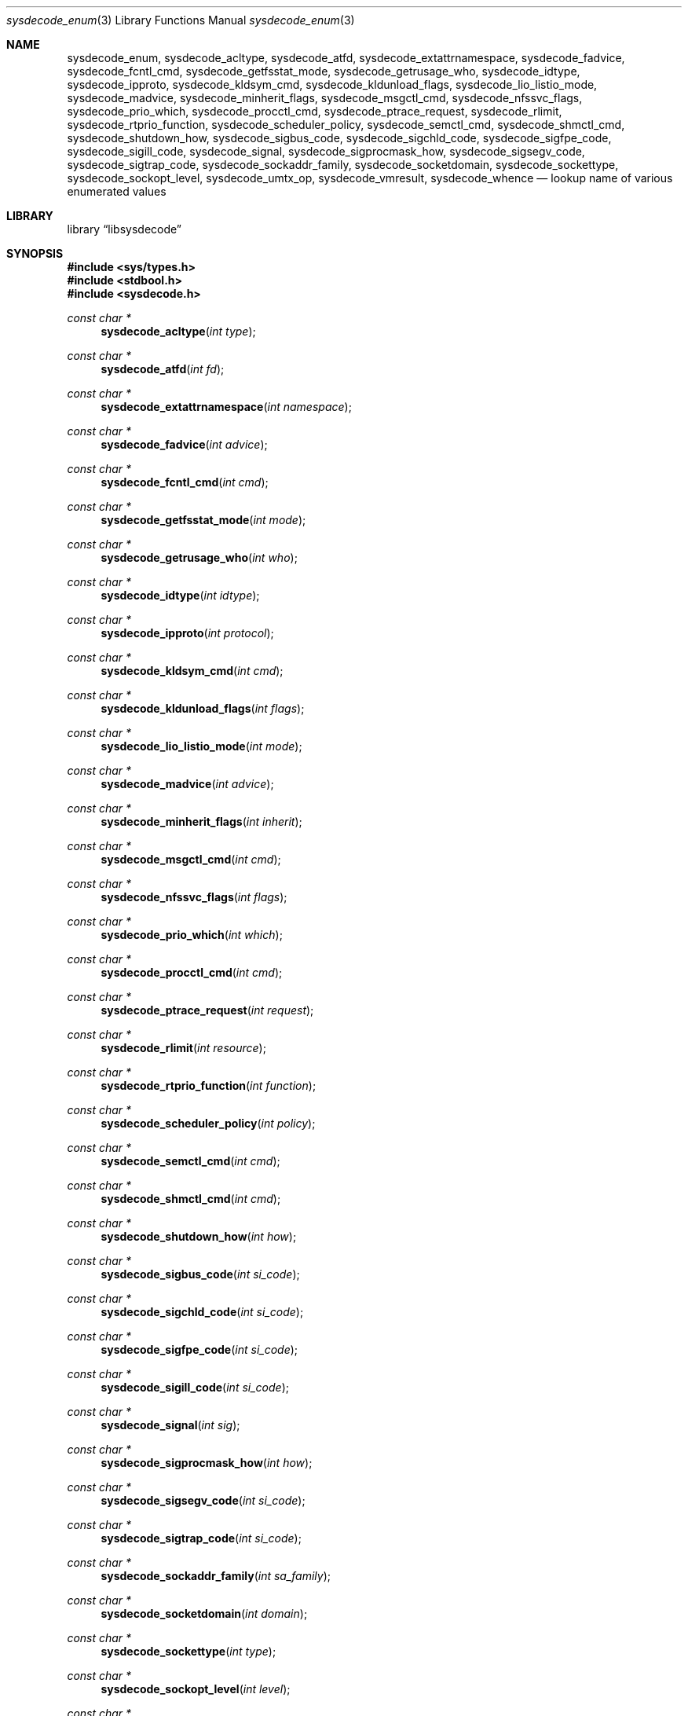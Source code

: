 .\"
.\" Copyright (c) 2016 John Baldwin <jhb@FreeBSD.org>
.\" All rights reserved.
.\"
.\" Redistribution and use in source and binary forms, with or without
.\" modification, are permitted provided that the following conditions
.\" are met:
.\" 1. Redistributions of source code must retain the above copyright
.\"    notice, this list of conditions and the following disclaimer.
.\" 2. Redistributions in binary form must reproduce the above copyright
.\"    notice, this list of conditions and the following disclaimer in the
.\"    documentation and/or other materials provided with the distribution.
.\"
.\" THIS SOFTWARE IS PROVIDED BY THE AUTHOR AND CONTRIBUTORS ``AS IS'' AND
.\" ANY EXPRESS OR IMPLIED WARRANTIES, INCLUDING, BUT NOT LIMITED TO, THE
.\" IMPLIED WARRANTIES OF MERCHANTABILITY AND FITNESS FOR A PARTICULAR PURPOSE
.\" ARE DISCLAIMED.  IN NO EVENT SHALL THE AUTHOR OR CONTRIBUTORS BE LIABLE
.\" FOR ANY DIRECT, INDIRECT, INCIDENTAL, SPECIAL, EXEMPLARY, OR CONSEQUENTIAL
.\" DAMAGES (INCLUDING, BUT NOT LIMITED TO, PROCUREMENT OF SUBSTITUTE GOODS
.\" OR SERVICES; LOSS OF USE, DATA, OR PROFITS; OR BUSINESS INTERRUPTION)
.\" HOWEVER CAUSED AND ON ANY THEORY OF LIABILITY, WHETHER IN CONTRACT, STRICT
.\" LIABILITY, OR TORT (INCLUDING NEGLIGENCE OR OTHERWISE) ARISING IN ANY WAY
.\" OUT OF THE USE OF THIS SOFTWARE, EVEN IF ADVISED OF THE POSSIBILITY OF
.\" SUCH DAMAGE.
.\"
.\" $FreeBSD$
.\"
.Dd June 3, 2017
.Dt sysdecode_enum 3
.Os
.Sh NAME
.Nm sysdecode_enum ,
.Nm sysdecode_acltype ,
.Nm sysdecode_atfd ,
.Nm sysdecode_extattrnamespace ,
.Nm sysdecode_fadvice ,
.Nm sysdecode_fcntl_cmd ,
.Nm sysdecode_getfsstat_mode ,
.Nm sysdecode_getrusage_who ,
.Nm sysdecode_idtype ,
.Nm sysdecode_ipproto ,
.Nm sysdecode_kldsym_cmd ,
.Nm sysdecode_kldunload_flags ,
.Nm sysdecode_lio_listio_mode ,
.Nm sysdecode_madvice ,
.Nm sysdecode_minherit_flags ,
.Nm sysdecode_msgctl_cmd ,
.Nm sysdecode_nfssvc_flags ,
.Nm sysdecode_prio_which ,
.Nm sysdecode_procctl_cmd ,
.Nm sysdecode_ptrace_request ,
.Nm sysdecode_rlimit ,
.Nm sysdecode_rtprio_function ,
.Nm sysdecode_scheduler_policy ,
.Nm sysdecode_semctl_cmd ,
.Nm sysdecode_shmctl_cmd ,
.Nm sysdecode_shutdown_how ,
.Nm sysdecode_sigbus_code ,
.Nm sysdecode_sigchld_code ,
.Nm sysdecode_sigfpe_code ,
.Nm sysdecode_sigill_code ,
.Nm sysdecode_signal ,
.Nm sysdecode_sigprocmask_how ,
.Nm sysdecode_sigsegv_code ,
.Nm sysdecode_sigtrap_code ,
.Nm sysdecode_sockaddr_family ,
.Nm sysdecode_socketdomain ,
.Nm sysdecode_sockettype ,
.Nm sysdecode_sockopt_level ,
.Nm sysdecode_umtx_op ,
.Nm sysdecode_vmresult ,
.Nm sysdecode_whence
.Nd lookup name of various enumerated values
.Sh LIBRARY
.Lb libsysdecode
.Sh SYNOPSIS
.In sys/types.h
.In stdbool.h
.In sysdecode.h
.Ft const char *
.Fn sysdecode_acltype "int type"
.Ft const char *
.Fn sysdecode_atfd "int fd"
.Ft const char *
.Fn sysdecode_extattrnamespace "int namespace"
.Ft const char *
.Fn sysdecode_fadvice "int advice"
.Ft const char *
.Fn sysdecode_fcntl_cmd "int cmd"
.Ft const char *
.Fn sysdecode_getfsstat_mode "int mode"
.Ft const char *
.Fn sysdecode_getrusage_who "int who"
.Ft const char *
.Fn sysdecode_idtype "int idtype"
.Ft const char *
.Fn sysdecode_ipproto "int protocol"
.Ft const char *
.Fn sysdecode_kldsym_cmd "int cmd"
.Ft const char *
.Fn sysdecode_kldunload_flags "int flags"
.Ft const char *
.Fn sysdecode_lio_listio_mode "int mode"
.Ft const char *
.Fn sysdecode_madvice "int advice"
.Ft const char *
.Fn sysdecode_minherit_flags "int inherit"
.Ft const char *
.Fn sysdecode_msgctl_cmd "int cmd"
.Ft const char *
.Fn sysdecode_nfssvc_flags "int flags"
.Ft const char *
.Fn sysdecode_prio_which "int which"
.Ft const char *
.Fn sysdecode_procctl_cmd "int cmd"
.Ft const char *
.Fn sysdecode_ptrace_request "int request"
.Ft const char *
.Fn sysdecode_rlimit "int resource"
.Ft const char *
.Fn sysdecode_rtprio_function "int function"
.Ft const char *
.Fn sysdecode_scheduler_policy "int policy"
.Ft const char *
.Fn sysdecode_semctl_cmd "int cmd"
.Ft const char *
.Fn sysdecode_shmctl_cmd "int cmd"
.Ft const char *
.Fn sysdecode_shutdown_how "int how"
.Ft const char *
.Fn sysdecode_sigbus_code "int si_code"
.Ft const char *
.Fn sysdecode_sigchld_code "int si_code"
.Ft const char *
.Fn sysdecode_sigfpe_code "int si_code"
.Ft const char *
.Fn sysdecode_sigill_code "int si_code"
.Ft const char *
.Fn sysdecode_signal "int sig"
.Ft const char *
.Fn sysdecode_sigprocmask_how "int how"
.Ft const char *
.Fn sysdecode_sigsegv_code "int si_code"
.Ft const char *
.Fn sysdecode_sigtrap_code "int si_code"
.Ft const char *
.Fn sysdecode_sockaddr_family "int sa_family"
.Ft const char *
.Fn sysdecode_socketdomain "int domain"
.Ft const char *
.Fn sysdecode_sockettype "int type"
.Ft const char *
.Fn sysdecode_sockopt_level "int level"
.Ft const char *
.Fn sysdecode_umtx_op "int op"
.Ft const char *
.Fn sysdecode_vmresult "int result"
.Ft const char *
.Fn sysdecode_whence "int whence"
.Sh DESCRIPTION
The
.Nm
functions return a text description of an integer value.
The text description matches the name of a C macro with the same value as the
sole function argument.
.Dv NULL
is returned if there is no matching C macro name.
.Pp
Most of these functions decode an argument passed to a system call:
.Bl -column "Fn sysdecode_extattrnamespace" "Xr sched_setscheduler 2"
.It Sy Function Ta Sy System Call Ta Sy Argument
.It Fn sysdecode_acltype Ta Xr acl_get_file 3 Ta Fa type
.It Fn sysdecode_atfd Ta Xr openat 2 Ta Fa fd
.It Fn sysdecode_extattrnamespace Ta Xr extattr_get_fd 2 Ta Fa attrnamespace
.It Fn sysdecode_fadvice Ta Xr posix_fadvise 2 Ta Fa advice
.It Fn sysdecode_fcntl_cmd Ta Xr fcntl 2 Ta Fa cmd
.It Fn sysdecode_getfsstat_mode Ta Xr getfsstat 2 Ta Fa mode
.It Fn sysdecode_idtype Ta
.Xr procctl 2 ,
.Xr waitid 2
.Ta Fa idtype
.It Fn sysdecode_kldsym_cmd Ta Xr kldsym 2 Ta Fa cmd
.It Fn sysdecode_kldunload_flags Ta Xr kldunloadf 2 Ta Fa flags
.It Fn sysdecode_lio_listio_mode Ta Xr lio_listio 2 Ta Fa mode
.It Fn sysdecode_madvice Ta Xr madvise 2 Ta Fa advice
.It Fn sysdecode_minherit_inherit Ta Xr minherit 2 Ta Fa inherit
.It Fn sysdecode_msgctl_cmd Ta Xr msgctl 2 Ta Fa cmd
.It Fn sysdecode_nfssvc_flags Ta Xr nfssvc 2 Ta Fa flags
.It Fn sysdecode_prio_which Ta Xr getpriority 2 Ta Fa which
.It Fn sysdecode_procctl_cmd Ta Xr procctl 2 Ta Fa cmd
.It Fn sysdecode_ptrace_request Ta Xr ptrace 2 Ta Fa request
.It Fn sysdecode_rlimit Ta Xr getrlimit 2 Ta Fa resource
.It Fn sysdecode_rtprio_function Ta Xr rtprio 2 Ta Fa function
.It Fn sysdecode_getrusage_who Ta Xr getrusage 2 Ta Fa who
.It Fn sysdecode_scheduler_policy Ta Xr sched_setscheduler 2 Ta Fa policy
.It Fn sysdecode_semctl_cmd Ta Xr semctl 2 Ta Fa cmd
.It Fn sysdecode_shmctl_cmd Ta Xr shmctl 2 Ta Fa cmd
.It Fn sysdecode_shutdown_how Ta Xr shutdown 2 Ta Fa how
.It Fn sysdecode_sigprocmask_how Ta Xr sigprocmask 2 Ta Fa how
.It Fn sysdecode_sockopt_level Ta Xr getsockopt 2 Ta Fa level
.It Fn sysdecode_umtx_op Ta Xr _umtx_op 2 Ta Fa op
.It Fn sysdecode_whence Ta Xr lseek 2 Ta Fa whence
.El
.Pp
These functions decode signal-specific signal codes stored in the
.Fa si_code
field of the
.Vt siginfo_t
object associated with an instance of signal:
.Bl -column "Fn sysdecode_sigchld_code"
.It Sy Function Ta Sy Signal
.It Fn sysdecode_sigbus_code Ta Dv SIGBUS
.It Fn sysdecode_sigchld_code Ta Dv SIGCHLD
.It Fn sysdecode_sigfpe_code Ta Dv SIGFPE
.It Fn sysdecode_sigill_code Ta Dv SIGILL
.It Fn sysdecode_sigsegv_code Ta Dv SIGSEGV
.It Fn sysdecode_sigtrap_code Ta Dv SIGBTRAP
.El
.Pp
Other functions decode the values described below:
.Bl -tag -width "Fn sysdecode_sockaddr_family"
.It Fn sysdecode_ipproto
An IP protocol.
.It Fn sysdecode_signal
A process signal.
.It Fn sysdecode_sockaddr_family
A socket address family.
.It Fn sysdecode_socketdomain
A socket domain.
.It Fn sysdecode_vmresult
The return value of a function in the virtual memory subsystem of the kernel
indicating the status of the associated request.
.El
.Sh RETURN VALUES
The
.Nm
functions return the name of a matching C macro or
.Dv NULL
if no matching C macro was found.
.Sh SEE ALSO
.Xr sysdecode 3 ,
.Xr sysdecode_mask 3 ,
.Xr sysdecode_sigcode 3
